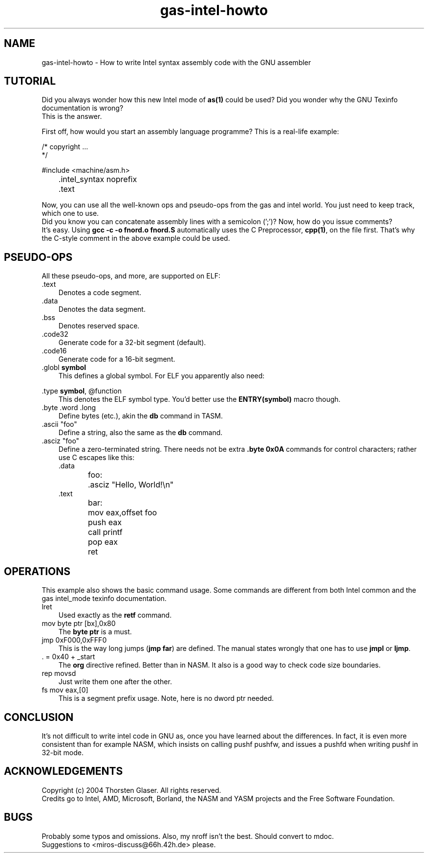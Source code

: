.\" $MirOS: src/share/man/man7/gas-intel-howto.7,v 1.1.7.1 2005/03/06 16:33:41 tg Exp $
.\"-
.\" Copyright (c) 2004, 2005
.\"	Thorsten "mirabile" Glaser <tg@66h.42h.de>
.\"
.\" Licensee is hereby permitted to deal in this work without restric-
.\" tion, including unlimited rights to use, publicly perform, modify,
.\" merge, distribute, sell, give away or sublicence, provided all co-
.\" pyright notices above, these terms and the disclaimer are retained
.\" in all redistributions or reproduced in accompanying documentation
.\" or other materials provided with binary redistributions.
.\"
.\" Licensor hereby provides this work "AS IS" and WITHOUT WARRANTY of
.\" any kind, expressed or implied, to the maximum extent permitted by
.\" applicable law, but with the warranty of being written without ma-
.\" licious intent or gross negligence; in no event shall licensor, an
.\" author or contributor be held liable for any damage, direct, indi-
.\" rect or other, however caused, arising in any way out of the usage
.\" of this work, even if advised of the possibility of such damage.
.\"-
.\" Hopefully, this small tutorial takes away the fear from both UNIX(R)
.\" programmers coming from GAS AT&T move, and PC programmers from NASM.
.\"
.TH gas-intel-howto 7 "January 26th, 2004" "" "MirOS Tutorial"
.SH NAME
gas-intel-howto \- How to write Intel syntax \
assembly code with the GNU assembler
.SH TUTORIAL
Did you always wonder how this new Intel mode of \fBas(1)\fR could
be used?
Did you wonder why the GNU Texinfo documentation is wrong?
.br
This is the answer.
.PP
First off, how would you start an assembly language programme?
This is a real-life example:
.PP
.DT
.nf
/* copyright ...
 */

#include <machine/asm.h>

	\&.intel_syntax noprefix
	\&.text
.fi
.PP
Now, you can use all the well-known ops and pseudo-ops
from the gas and intel world.
You just need to keep track, which one to use.
.br
Did you know you can concatenate assembly lines with
a semicolon ('\;')?
Now, how do you issue comments?
.br
It's easy.
Using \fBgcc \-c \-o fnord.o fnord.S\fR automatically
uses the C Preprocessor, \fBcpp(1)\fR, on the file first.
That's why the C-style comment in the above example could
be used.
.SH PSEUDO-OPS
All these pseudo-ops, and more, are supported on ELF:
.br
.TP 3
\&.text
Denotes a code segment.
.TP 3
\&.data
Denotes the data segment.
.TP 3
\&.bss
Denotes reserved space.
.TP 3
\&.code32
Generate code for a 32-bit segment (default).
.TP 3
\&.code16
Generate code for a 16-bit segment.
.TP 3
\&.globl \fBsymbol\fR
This defines a global symbol.
For ELF you apparently also need:
.PP
\&.type \fBsymbol\fR, @function
.RS 3
This denotes the ELF symbol type.
You'd better use the \fBENTRY(symbol)\fR macro though.
.RE
.TP 3
\&.byte \&.word \&.long
Define bytes (etc.), akin the \fBdb\fR command in TASM.
.TP 3
\&.ascii "foo"
Define a string, also the same as the \fBdb\fR command.
.TP 3
\&.asciz "foo"
Define a zero-terminated string.
There needs not be extra \fB\&.byte 0x0A\fR commands for
control characters; rather use C escapes like this:
.DT
.nf
\&.data
foo:	\&.asciz  "Hello, World!\en"
\&.text
bar:	mov     eax,offset foo
	push    eax
	call    printf
	pop     eax
	ret
.fi
.SH OPERATIONS
This example also shows the basic command usage.
Some commands are different from both Intel common
and the gas intel_mode texinfo documentation.
.TP 3
lret
Used exactly as the \fBretf\fR command.
.TP 3
mov byte ptr [bx],0x80
The \fBbyte ptr\fR is a must.
.TP 3
jmp 0xF000,0xFFF0
This is the way long jumps (\fBjmp far\fR) are defined.
The manual states wrongly that one has to use \fBjmpl\fR or \fBljmp\fR.
.TP 3
\&. = 0x40 + _start
The \fBorg\fR directive refined.
Better than in NASM.
It also is a good way to check code size boundaries.
.TP 3
rep movsd
Just write them one after the other.
.TP 3
fs mov eax,[0]
This is a segment prefix usage.
Note, here is no dword ptr needed.
.SH CONCLUSION
It's not difficult to write intel code in GNU as,
once you have learned about the differences.
In fact, it is even more consistent than for example
NASM, which insists on calling pushf pushfw, and
issues a pushfd when writing pushf in 32-bit mode.
.SH ACKNOWLEDGEMENTS
Copyright (c) 2004 Thorsten Glaser. All rights reserved.
.br
Credits go to Intel, AMD, Microsoft, Borland, the NASM
and YASM projects and the Free Software Foundation.
.SH BUGS
Probably some typos and omissions.
Also, my nroff isn't the best.
Should convert to mdoc.
.br
Suggestions to <miros-discuss@66h.42h.de> please.

